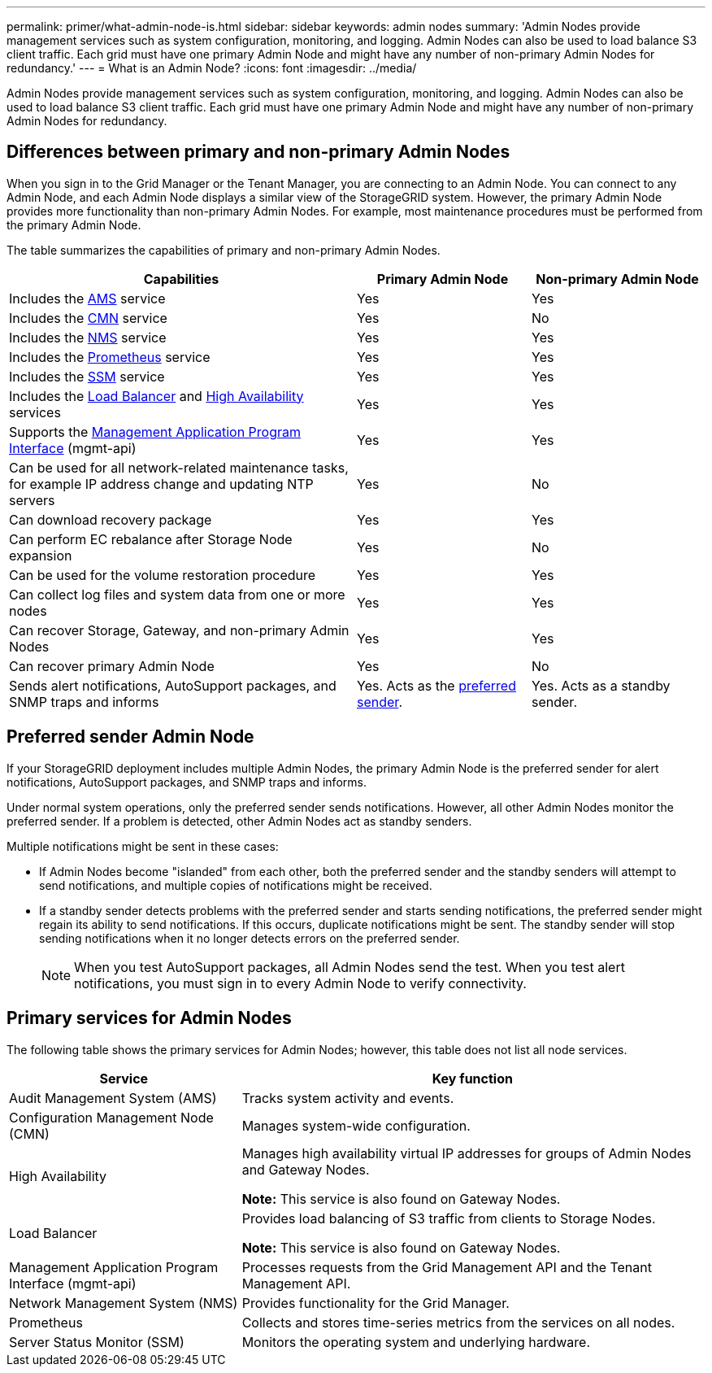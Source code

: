 ---
permalink: primer/what-admin-node-is.html
sidebar: sidebar
keywords: admin nodes
summary: 'Admin Nodes provide management services such as system configuration, monitoring, and logging. Admin Nodes can also be used to load balance S3 client traffic. Each grid must have one primary Admin Node and might have any number of non-primary Admin Nodes for redundancy.'
---
= What is an Admin Node?
:icons: font
:imagesdir: ../media/

[.lead]
Admin Nodes provide management services such as system configuration, monitoring, and logging. Admin Nodes can also be used to load balance S3 client traffic. Each grid must have one primary Admin Node and might have any number of non-primary Admin Nodes for redundancy.

== Differences between primary and non-primary Admin Nodes

When you sign in to the Grid Manager or the Tenant Manager, you are connecting to an Admin Node. You can connect to any Admin Node, and each Admin Node displays a similar view of the StorageGRID system. However, the primary Admin Node provides more functionality than non-primary Admin Nodes. For example, most maintenance procedures must be performed from the primary Admin Node.

The table summarizes the capabilities of primary and non-primary Admin Nodes.

[cols="2a,1a,1a" options="header"]
|===

| Capabilities
| Primary Admin Node
| Non-primary Admin Node

| Includes the <<ams,AMS>> service
| Yes
| Yes

| Includes the <<cmn,CMN>> service
| Yes
| No

| Includes the <<nms,NMS>> service
| Yes
| Yes

| Includes the <<prometheus,Prometheus>> service
| Yes
| Yes

| Includes the <<ssm,SSM>> service
| Yes
| Yes

| Includes the <<load-balancer,Load Balancer>> and <<high-availability,High Availability>> services
| Yes
| Yes

| Supports the <<mgmt-api,Management Application Program Interface>> (mgmt-api)
| Yes
| Yes

| Can be used for all network-related maintenance tasks, for example IP address change and updating NTP servers
| Yes
| No

| Can download recovery package
| Yes
| Yes

| Can perform EC rebalance after Storage Node expansion
| Yes
| No

| Can be used for the volume restoration procedure
| Yes
| Yes

| Can collect log files and system data from one or more nodes
| Yes
| Yes

| Can recover Storage, Gateway, and non-primary Admin Nodes
| Yes
| Yes

| Can recover primary Admin Node
| Yes
| No

| Sends alert notifications, AutoSupport packages, and SNMP traps and informs
| Yes. Acts as the <<preferred-sender,preferred sender>>.
| Yes. Acts as a standby sender.
|===

== [[preferred-sender]]Preferred sender Admin Node

If your StorageGRID deployment includes multiple Admin Nodes, the primary Admin Node is the preferred sender for alert notifications, AutoSupport packages, and SNMP traps and informs. 

Under normal system operations, only the preferred sender sends notifications. However, all other Admin Nodes monitor the preferred sender. If a problem is detected, other Admin Nodes act as standby senders.

Multiple notifications might be sent in these cases:

* If Admin Nodes become "islanded" from each other, both the preferred sender and the standby senders will attempt to send notifications, and multiple copies of notifications might be received.

* If a standby sender detects problems with the preferred sender and starts sending notifications, the preferred sender might regain its ability to send notifications. If this occurs, duplicate notifications might be sent. The standby sender will stop sending notifications when it no longer detects errors on the preferred sender.
+
NOTE: When you test AutoSupport packages, all Admin Nodes send the test. When you test alert notifications, you must sign in to every Admin Node to verify connectivity.

== Primary services for Admin Nodes

The following table shows the primary services for Admin Nodes; however, this table does not list all node services.

[cols="1a,2a" options="header"]
|===
| Service| Key function

| [[ams]]Audit Management System (AMS)
| Tracks system activity and events.

| [[cmn]]Configuration Management Node (CMN)
| Manages system-wide configuration.

| [[high-availability]]High Availability
| Manages high availability virtual IP addresses for groups of Admin Nodes and Gateway Nodes.

*Note:* This service is also found on Gateway Nodes.


| [[load-balancer]]Load Balancer
| Provides load balancing of S3 traffic from clients to Storage Nodes.

*Note:* This service is also found on Gateway Nodes.

| [[mgmt-api]]Management Application Program Interface (mgmt-api)
| Processes requests from the Grid Management API and the Tenant Management API. 

| [[nms]]Network Management System (NMS)
| Provides functionality for the Grid Manager.

| [[prometheus]]Prometheus
| Collects and stores time-series metrics from the services on all nodes.

| [[ssm]]Server Status Monitor (SSM)
| Monitors the operating system and underlying hardware.
|===







